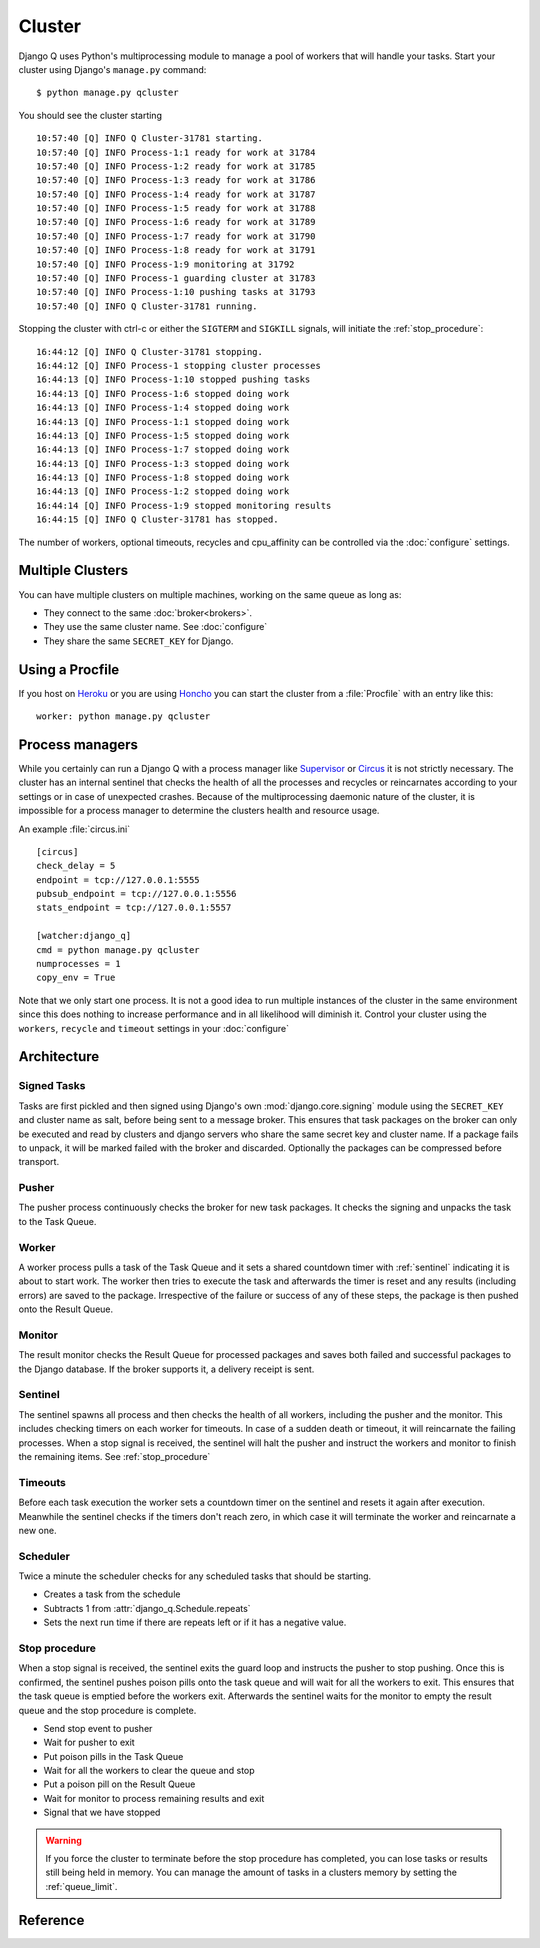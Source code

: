 
Cluster
=======
.. py:currentmodule:: django_q

Django Q uses Python's multiprocessing module to manage a pool of workers that will handle your tasks.
Start your cluster using Django's ``manage.py`` command::

    $ python manage.py qcluster


You should see the cluster starting ::

    10:57:40 [Q] INFO Q Cluster-31781 starting.
    10:57:40 [Q] INFO Process-1:1 ready for work at 31784
    10:57:40 [Q] INFO Process-1:2 ready for work at 31785
    10:57:40 [Q] INFO Process-1:3 ready for work at 31786
    10:57:40 [Q] INFO Process-1:4 ready for work at 31787
    10:57:40 [Q] INFO Process-1:5 ready for work at 31788
    10:57:40 [Q] INFO Process-1:6 ready for work at 31789
    10:57:40 [Q] INFO Process-1:7 ready for work at 31790
    10:57:40 [Q] INFO Process-1:8 ready for work at 31791
    10:57:40 [Q] INFO Process-1:9 monitoring at 31792
    10:57:40 [Q] INFO Process-1 guarding cluster at 31783
    10:57:40 [Q] INFO Process-1:10 pushing tasks at 31793
    10:57:40 [Q] INFO Q Cluster-31781 running.


Stopping the cluster with ctrl-c or either the ``SIGTERM`` and ``SIGKILL`` signals, will initiate the :ref:`stop_procedure`::

    16:44:12 [Q] INFO Q Cluster-31781 stopping.
    16:44:12 [Q] INFO Process-1 stopping cluster processes
    16:44:13 [Q] INFO Process-1:10 stopped pushing tasks
    16:44:13 [Q] INFO Process-1:6 stopped doing work
    16:44:13 [Q] INFO Process-1:4 stopped doing work
    16:44:13 [Q] INFO Process-1:1 stopped doing work
    16:44:13 [Q] INFO Process-1:5 stopped doing work
    16:44:13 [Q] INFO Process-1:7 stopped doing work
    16:44:13 [Q] INFO Process-1:3 stopped doing work
    16:44:13 [Q] INFO Process-1:8 stopped doing work
    16:44:13 [Q] INFO Process-1:2 stopped doing work
    16:44:14 [Q] INFO Process-1:9 stopped monitoring results
    16:44:15 [Q] INFO Q Cluster-31781 has stopped.

The number of workers, optional timeouts, recycles and cpu_affinity can be controlled via the :doc:`configure` settings.

Multiple Clusters
-----------------
You can have multiple clusters on multiple machines, working on the same queue as long as:

- They connect to the same :doc:`broker<brokers>`.
- They use the same cluster name. See :doc:`configure`
- They share the same ``SECRET_KEY`` for Django.

Using a Procfile
----------------
If you host on `Heroku <https://heroku.com>`__ or you are using `Honcho <https://github.com/nickstenning/honcho>`__ you can start the cluster from a :file:`Procfile` with an entry like this::

    worker: python manage.py qcluster

Process managers
----------------
While you certainly can run a Django Q with a process manager like `Supervisor <http://supervisord.org/>`__ or `Circus <https://circus.readthedocs.org/en/latest/>`__ it is not strictly necessary.
The cluster has an internal sentinel that checks the health of all the processes and recycles or reincarnates according to your settings or in case of unexpected crashes.
Because of the multiprocessing daemonic nature of the cluster, it is impossible for a process manager to determine the clusters health and resource usage.

An example :file:`circus.ini` ::

    [circus]
    check_delay = 5
    endpoint = tcp://127.0.0.1:5555
    pubsub_endpoint = tcp://127.0.0.1:5556
    stats_endpoint = tcp://127.0.0.1:5557

    [watcher:django_q]
    cmd = python manage.py qcluster
    numprocesses = 1
    copy_env = True



Note that we only start one process. It is not a good idea to run multiple instances of the cluster in the same environment since this does nothing to increase performance and in all likelihood will diminish it.
Control your cluster using the ``workers``, ``recycle`` and ``timeout`` settings in your :doc:`configure`

Architecture
------------

.. image:: _static/cluster.png
   :alt: Django Q schema


Signed Tasks
""""""""""""

Tasks are first pickled and then signed using Django's own :mod:`django.core.signing` module using the ``SECRET_KEY`` and cluster name as salt, before being sent to a message broker. This ensures that task
packages on the broker can only be executed and read by clusters
and django servers who share the same secret key and cluster name.
If a package fails to unpack, it will be marked failed with the broker and discarded.
Optionally the packages can be compressed before transport.

Pusher
""""""

The pusher process continuously checks the broker for new task
packages. It checks the signing and unpacks the task to the Task Queue.

Worker
""""""

A worker process pulls a task of the Task Queue and it sets a shared countdown timer with :ref:`sentinel` indicating it is about to start work.
The worker then tries to execute the task and afterwards the timer is reset and any results (including errors) are saved to the package.
Irrespective of the failure or success of any of these steps, the package is then pushed onto the Result Queue.

Monitor
"""""""

The result monitor checks the Result Queue for processed packages and
saves both failed and successful packages to the Django database.
If the broker supports it, a delivery receipt is sent.

.. _sentinel:

Sentinel
""""""""

The sentinel spawns all process and then checks the health of all
workers, including the pusher and the monitor. This includes checking timers on each worker for timeouts.
In case of a sudden death or timeout, it will reincarnate the failing processes. When a stop signal is received, the sentinel will halt the
pusher and instruct the workers and monitor to finish the remaining items. See :ref:`stop_procedure`

Timeouts
""""""""
Before each task execution the worker sets a countdown timer on the sentinel and resets it again after execution.
Meanwhile the sentinel checks if the timers don't reach zero, in which case it will terminate the worker and reincarnate a new one.

Scheduler
"""""""""
Twice a minute the scheduler checks for any scheduled tasks that should be starting.

- Creates a task from the schedule
- Subtracts 1 from :attr:`django_q.Schedule.repeats`
- Sets the next run time if there are repeats left or if it has a negative value.

.. _stop_procedure:

Stop procedure
""""""""""""""

When a stop signal is received, the sentinel exits the guard loop and instructs the pusher to stop pushing.
Once this is confirmed, the sentinel pushes poison pills onto the task queue and will wait for all the workers to exit.
This ensures that the task queue is emptied before the workers exit.
Afterwards the sentinel waits for the monitor to empty the result queue and the stop procedure is complete.

- Send stop event to pusher
- Wait for pusher to exit
- Put poison pills in the Task Queue
- Wait for all the workers to clear the queue and stop
- Put a poison pill on the Result Queue
- Wait for monitor to process remaining results and exit
- Signal that we have stopped

.. warning::
    If you force the cluster to terminate before the stop procedure has completed, you can lose tasks or results still being held in memory.
    You can manage the amount of tasks in a clusters memory by setting the :ref:`queue_limit`.

Reference
---------

.. py:class:: Cluster

    .. py:method:: start

    Spawns a cluster and then returns

    .. py:method:: stop

    Initiates :ref:`stop_procedure` and waits for it to finish.

    .. py:method:: stat

    returns a :class:`Stat` object with the current cluster status.

    .. py:attribute:: pid

    The cluster process id.

    .. py:attribute:: host

    The current hostname

    .. py:attribute:: sentinel

    returns the :class:`multiprocessing.Process` containing the :ref:`sentinel`.

    .. py:attribute:: timeout

    The clusters timeout setting in seconds

    .. py:attribute:: start_event

    A :class:`multiprocessing.Event` indicating if the :ref:`sentinel` has finished starting the cluster

    .. py:attribute:: stop_event

    A :class:`multiprocessing.Event` used to instruct the :ref:`sentinel` to initiate the :ref:`stop_procedure`

    .. py:attribute:: is_starting

    Bool. Indicating that the cluster is busy starting up

    .. py:attribute:: is_running

    Bool. Tells you if the cluster is up and running.

    .. py:attribute:: is_stopping

    Bool. Shows that the stop procedure has been started.

    .. py:attribute:: has_stopped

    Bool. Tells you if the cluster has finished the stop procedure



